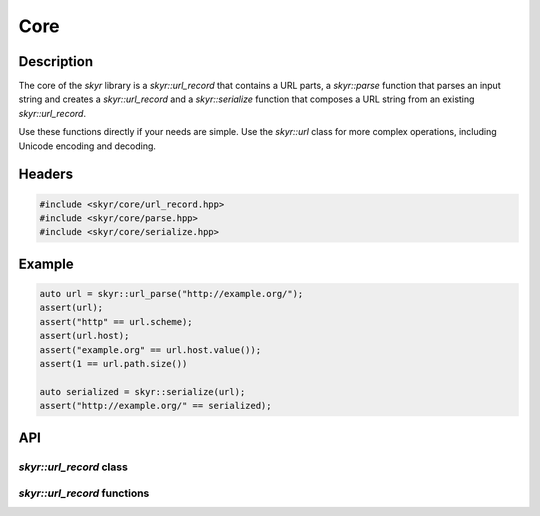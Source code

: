 Core
====

Description
-----------

The core of the `skyr` library is a `skyr::url_record` that
contains a URL parts, a `skyr::parse` function that parses an
input string and creates a `skyr::url_record` and a
`skyr::serialize` function that composes a URL string from an
existing `skyr::url_record`.

Use these functions directly if your needs are simple. Use the
`skyr::url` class for more complex operations, including
Unicode encoding and decoding.

Headers
-------

.. code-block:: c++

    #include <skyr/core/url_record.hpp>
    #include <skyr/core/parse.hpp>
    #include <skyr/core/serialize.hpp>


Example
-------

.. code-block:: c++

    auto url = skyr::url_parse("http://example.org/");
    assert(url);
    assert("http" == url.scheme);
    assert(url.host);
    assert("example.org" == url.host.value());
    assert(1 == url.path.size())

    auto serialized = skyr::serialize(url);
    assert("http://example.org/" == serialized);

API
---

`skyr::url_record` class
^^^^^^^^^^^^^^^^^^^^^^^^

.. doxygenclass:: skyr::v1::url_record
    :members:

`skyr::url_record` functions
^^^^^^^^^^^^^^^^^^^^^^^^^^^^

.. doxygenfunction:: skyr::swap(url_record&, url_record&)

.. doxygenfunction:: skyr::parse

.. doxygenfunction:: skyr::serialize
